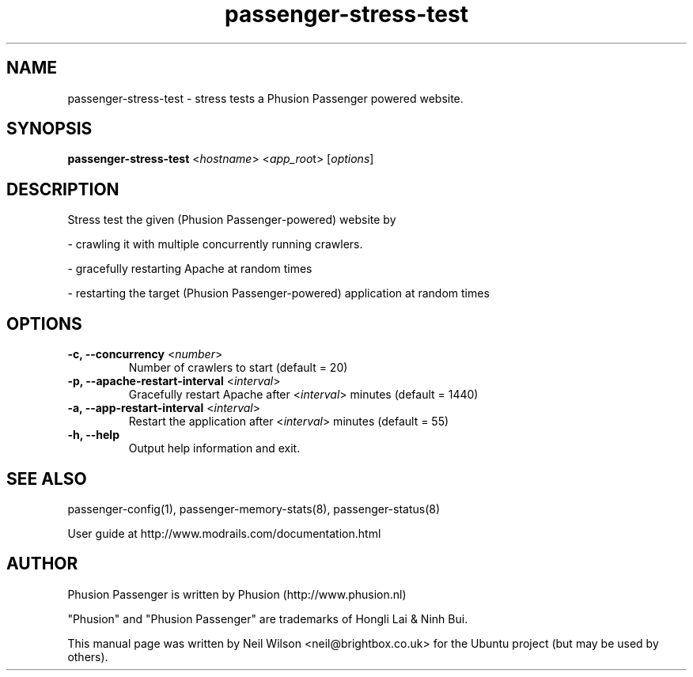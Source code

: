 .TH "passenger-stress-test" "1" "1.1.0" "Phusion Passenger" "User Commands"
.SH "NAME"
.LP 
passenger\-stress\-test \- stress tests a Phusion Passenger powered website.
.SH "SYNOPSIS"
.LP 
\fBpassenger\-stress\-test\fR <\fIhostname\fR> <\fIapp_roo\fRt> [\fIoptions\fR]
.SH "DESCRIPTION"
.LP 
Stress test the given (Phusion Passenger\-powered) website by
.LP 
\- crawling it with multiple concurrently running crawlers.
.LP   
\- gracefully restarting Apache at random times
.LP 
\- restarting the target (Phusion Passenger\-powered) application at random times
.SH "OPTIONS"
.LP 
.TP 
\fB\-c, \-\-concurrency\fR <\fInumber\fR>
Number of crawlers to start (default = 20)
.TP 
\fB\-p, \-\-apache\-restart\-interval\fR <\fIinterval\fR>
Gracefully restart Apache after <\fIinterval\fR> minutes (default = 1440)
.TP 
\fB\-a, \-\-app\-restart\-interval\fR <\fIinterval\fR>
Restart the application after <\fIinterval\fR> minutes (default = 55)
.TP 
\fB\-h, \-\-help\fR
Output help information and exit.

.SH "SEE ALSO"
.LP 
passenger\-config(1), passenger\-memory\-stats(8), passenger\-status(8)
.LP 
User guide at http://www.modrails.com/documentation.html
.SH "AUTHOR"
.LP 
Phusion Passenger is written by Phusion (http://www.phusion.nl)
.LP 
"Phusion" and "Phusion Passenger" are trademarks of Hongli Lai & Ninh Bui.
.LP 
This manual page was written by Neil Wilson <neil@brightbox.co.uk> for the Ubuntu project (but may be used by others). 
